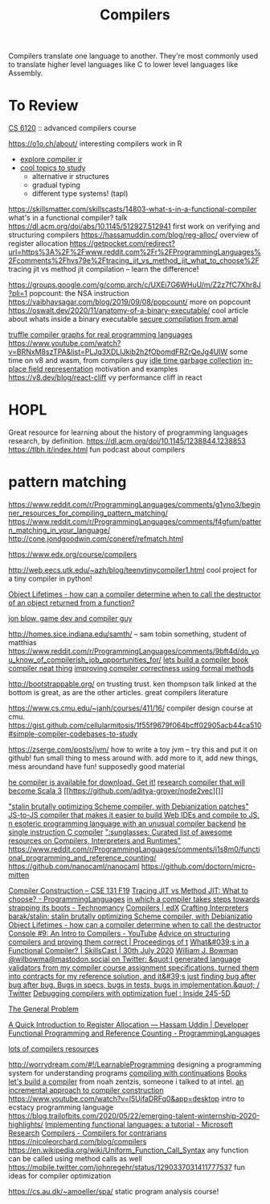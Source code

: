 #+title: Compilers

Compilers translate one language to another.
They're most commonly used to translate higher level languages like C to lower level languages like Assembly.

* To Review
[[https://www.cs.cornell.edu/courses/cs6120/2019fa/][CS 6120]] :: advanced compilers course

https://o1o.ch/about/ interesting compilers work in R
- [[https://news.ycombinator.com/item?id=23175280][explore compiler ir]]
- [[https://www.reddit.com/r/Compilers/comments/bg1g2w/interesting_topics_for_study_at_university/][cool topics to study]]
  - alternative ir structures
  - gradual typing
  - different type systems! (tapl)
https://skillsmatter.com/skillscasts/14803-what-s-in-a-functional-compiler what's in a functional compiler? talk
https://dl.acm.org/doi/abs/10.1145/512927.512941 first work on verifying and structuring compilers
https://hassamuddin.com/blog/reg-alloc/ overview of register allocation
https://getpocket.com/redirect?url=https%3A%2F%2Fwww.reddit.com%2Fr%2FProgrammingLanguages%2Fcomments%2Fhvs79e%2Ftracing_jit_vs_method_jit_what_to_choose%2F tracing jit vs method jit compilation -- learn the difference!

https://groups.google.com/g/comp.arch/c/UXEi7G6WHuU/m/Z2z7fC7Xhr8J?pli=1 popcount: the NSA instruction
https://vaibhavsagar.com/blog/2019/09/08/popcount/ more on popcount
https://oswalt.dev/2020/11/anatomy-of-a-binary-executable/ cool article about whats inside a binary executable
[[https://m.youtube.com/watch?v=yP29TKmK3_o][secure compilation from amal]]

[[https://chrisseaton.com/truffleruby/basic-truffle-graphs/][truffle compiler graphs for real programming languages]]
https://www.youtube.com/watch?v=BRNxM8szTPA&list=PLJq3XDLIJkib2h2fObomdFRZrQeJg4UIW some time on v8 and wasm, from compilers guy
[[https://dl.acm.org/doi/abs/10.1145/2980983.2908106][idle time garbage collection]]
[[https://docs.google.com/document/d/10CbqmRs-i8Jy0IE3ToEP25_FD8gj2kEHvfd3N0icN3g/preview][in-place field representation]] motivation and examples
https://v8.dev/blog/react-cliff vy performance cliff in react

* HOPL
Great resource for learning about the history of programming languages research, by definition.
https://dl.acm.org/doi/10.1145/1238844.1238853
https://tlbh.it/index.html fun podcast about compilers

* pattern matching
https://www.reddit.com/r/ProgrammingLanguages/comments/g1vno3/beginner_resources_for_compiling_pattern_matching/
https://www.reddit.com/r/ProgrammingLanguages/comments/f4gfum/pattern_matching_in_your_language/
http://cone.jondgoodwin.com/coneref/refmatch.html

https://www.edx.org/course/compilers

http://web.eecs.utk.edu/~azh/blog/teenytinycompiler1.html cool project for a
tiny compiler in python!

[[https://reddit.com/r/Compilers/comments/hufog0/object_lifetimes_how_can_a_compiler_determine][Object Lifetimes - how can a compiler determine when to call the destructor of an object returned from a function?]]

[[http://number-none.com/blow/][jon blow, game dev and compiler guy]]

http://homes.sice.indiana.edu/samth/ -- sam tobin something, student of matthias
https://www.reddit.com/r/ProgrammingLanguages/comments/9bft4d/do_you_know_of_compilerish_job_opportunities_for/
[[https://github.com/rmccullagh/letsbuildacompiler][lets build a compiler book]]
[[https://en.m.wikipedia.org/wiki/Duff%27s_device][compiler neat thing]]
[[https://www.youtube.com/watch?v=de8Ak0nY1hA&app=desktop][improving compiler correctness using formal methods]]

http://bootstrappable.org/ on trusting trust. ken thompson talk linked at the
bottom is great, as are the other articles. great compilers literature

https://www.cs.cmu.edu/~janh/courses/411/16/ compiler design course at cmu.
https://gist.github.com/cellularmitosis/1f55f9679f064bcff02905acb44ca510#simple-compiler-codebases-to-study

https://zserge.com/posts/jvm/ how to write a toy jvm -- try this and put it
on github! fun small thing to mess around with. add more to it, add new
things, mess aroundand have fun!
supposedly good material

[[https://github.com/seanbaxter/circle][he compiler is available for download. Get it!]]
[[https://github.com/lampepfl/dotty][research compiler that will become Scala 3]] [[https://github.com/aditya-grover/node2vec][]]

[[https://github.com/barak/stalin]["stalin brutally optimizing Scheme compiler, with Debianization patches"]]
[[https://github.com/plasma-umass/Stopify][ JS-to-JS compiler that makes it easier to build Web IDEs and compile to JS.]]
[[https://github.com/adam-mcdaniel/free][n esoteric programming language with an unusual compiler backend]]
[[https://github.com/xoreaxeaxeax/movfuscator][he single instruction C compiler]]
[[https://github.com/aalhour/awesome-compilers][":sunglasses: Curated list of awesome resources on Compilers, Interpreters and Runtimes"]]
https://www.reddit.com/r/ProgrammingLanguages/comments/i1s8m0/functional_programming_and_reference_counting/
https://github.com/nanocaml/nanocaml
https://github.com/doctorn/micro-mitten

[[https://ucsd-cse131-f19.github.io/][Compiler Construction – CSE 131 F19]]
[[https://www.reddit.com/r/ProgrammingLanguages/comments/hvs79e/tracing_jit_vs_method_jit_what_to_choose/][Tracing JIT vs Method JIT: What to choose? - ProgrammingLanguages]]
[[https://technomancy.us/192][in which a compiler takes steps towards strapping its boots - Technomancy]]
[[https://www.edx.org/course/compilers][Compilers | edX]]
[[http://craftinginterpreters.com/][Crafting Interpreters]]
[[https://github.com/barak/stalin][barak/stalin: stalin brutally optimizing Scheme compiler, with Debianizatio]]
[[https://www.reddit.com/r/Compilers/comments/hufog0/object_lifetimes_how_can_a_compiler_determine/][Object Lifetimes - how can a compiler determine when to call the destructor]]
[[https://m.youtube.com/watch?feature=emb_title&amp;v=hTWmU9IJBSI][Console #9: An Intro to Compilers - YouTube]]
[[https://dl.acm.org/doi/abs/10.1145/512927.512941][Advice on structuring compilers and proving them correct | Proceedings of t]]
[[https://skillsmatter.com/skillscasts/14803-what-s-in-a-functional-compiler][What&#039;s in a Functional Compiler? | SkillsCast | 30th July 2020]]
[[https://mobile.twitter.com/wilbowma/status/1314723979693682688][William J. Bowman @wilbowma@mastodon.social on Twitter: &quot;I generated language validators from my compiler course assignment specifications, turned them into contracts for my reference solution, and it&#39;s just finding bug after bug after bug. Bugs in specs, bugs in tests, bugs in implementation.&quot; / Twitter]]
[[http://blog.ezyang.com/2011/06/debugging-compilers-with-optimization-fuel/][Debugging compilers with optimization fuel : Inside 245-5D]]

[[https://generalproblem.net/lets_build_a_compiler/01-starting-out/][The General Problem]]

[[https://hassamuddin.com/blog/reg-alloc/][A Quick Introduction to Register Allocation — Hassam Uddin | Developer]]
[[https://www.reddit.com/r/ProgrammingLanguages/comments/i1s8m0/functional_programming_and_reference_counting/][Functional Programming and Reference Counting - ProgrammingLanguages]]

[[https://gist.github.com/cellularmitosis/1f55f9679f064bcff02905acb44ca510#tutorials][lots of compilers resources]]

http://worrydream.com/#!/LearnableProgramming designing a programming system for understanding programs
[[https://catalog.princeton.edu/catalog/SCSB-8534958][compiling with continuations]] [[file:books.org][Books]]
[[https://generalproblem.net/lets_build_a_compiler/01-starting-out/][let's build a compiler]] from noah zentzis, someone i talked to at intel.
[[https://www.youtube.com/watch?v=WBWRkUuyuE0&app=desktop][an incremental approach to compiler construction]]
https://www.youtube.com/watch?v=I5UjfaDRFq0&app=desktop intro to ecstacy programming language
https://blog.trailofbits.com/2020/05/22/emerging-talent-winternship-2020-highlights/
 [[https://www.microsoft.com/en-us/research/publication/implementing-functional-languages-a-tutorial/][Implementing functional languages: a tutorial - Microsoft Research]]
  [[https://crypto.stanford.edu/~blynn/compiler/][Compilers - Compilers for contrarians]]
https://nicoleorchard.com/blog/compilers
https://en.wikipedia.org/wiki/Uniform_Function_Call_Syntax any function can be called using method calls as well
https://mobile.twitter.com/johnregehr/status/1290337031411777537 fun ideas for compiler optimization


https://cs.au.dk/~amoeller/spa/ static program analysis course!
